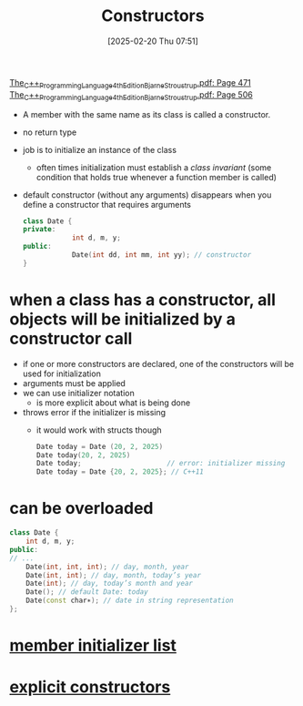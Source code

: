 :PROPERTIES:
:ID:       5a5767d3-c89d-4179-8839-ebffbf58b96e
:END:
#+title: Constructors
#+date: [2025-02-20 Thu 07:51]
#+startup: overview

[[pdf:~/workspace/CPP-modules-42/The_C++_Programming_Language_4th_Edition_Bjarne_Stroustrup.pdf::471++0.00][The_C++_Programming_Language_4th_Edition_Bjarne_Stroustrup.pdf: Page 471]]
[[pdf:~/workspace/CPP-modules-42/The_C++_Programming_Language_4th_Edition_Bjarne_Stroustrup.pdf::506++1.00][The_C++_Programming_Language_4th_Edition_Bjarne_Stroustrup.pdf: Page 506]]
- A member with the same name as its class is called a constructor.
- no return type
- job is to initialize an instance of the class
  - often times initialization must establish a /class invariant/ (some condition that holds true whenever a function member is called)
- default constructor (without any arguments) disappears when you define a constructor that requires arguments

  #+begin_src cpp
class Date {
private:
	        int d, m, y;
public:
	        Date(int dd, int mm, int yy); // constructor
}
  #+end_src

* *when a class has a constructor*, all objects will be initialized by a constructor call
:PROPERTIES:
:ID:       2e4c9090-004c-46bf-ab12-f38863ca3501
:END:
- if one or more constructors are declared, one of the constructors will be used for initialization
- arguments must be applied
- we can use initializer notation
  - is more explicit about what is being done
- throws error if the initializer is missing
  - it would work with structs though
    #+begin_src cpp
Date today = Date (20, 2, 2025)
Date today(20, 2, 2025)
Date today;						// error: initializer missing
Date today = Date {20, 2, 2025}; // C++11
    #+end_src

* can be overloaded
  #+begin_src cpp
class Date {
	int d, m, y;
public:
// ...
	Date(int, int, int); // day, month, year
	Date(int, int); // day, month, today’s year
	Date(int); // day, today’s month and year
	Date(); // default Date: today
	Date(const char∗); // date in string representation
};
  #+end_src

* [[id:c4c0f974-311b-43cb-9e30-dd8524376e27][member initializer list]]
* [[id:be04324f-c6d0-4903-9606-5c9b3ac0870f][explicit constructors]]
